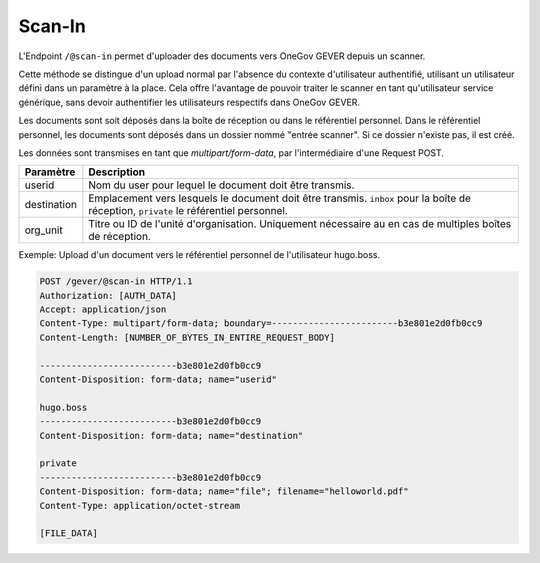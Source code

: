 .. _scanin:

Scan-In
=======

L'Endpoint ``/@scan-in`` permet d'uploader des documents vers OneGov GEVER depuis un scanner.

Cette méthode se distingue d'un upload normal par l'absence du contexte d'utilisateur authentifié, utilisant un utilisateur défini dans un paramètre à la place. Cela offre l'avantage de pouvoir traiter le scanner en tant qu'utilisateur service générique, sans devoir authentifier les utilisateurs respectifs dans OneGov GEVER.

Les documents sont soit déposés dans la boîte de réception ou dans le référentiel personnel. Dans le référentiel personnel, les documents sont déposés dans un dossier nommé "entrée scanner". Si ce dossier n'existe pas, il est créé.

Les données sont transmises en tant que `multipart/form-data`, par l'intermédiaire d'une Request POST.

+-------------+------------------------------------------------------------------------------------------------------------------+
|  Paramètre  |                                                   Description                                                    |
+=============+==================================================================================================================+
| userid      | Nom du user pour lequel le document doit être transmis.                                                          |
+-------------+------------------------------------------------------------------------------------------------------------------+
| destination | Emplacement vers lesquels le document doit être transmis. ``inbox`` pour la boîte de réception, ``private``      |
|             | le référentiel personnel.                                                                                        |
+-------------+------------------------------------------------------------------------------------------------------------------+
| org_unit    | Titre ou ID de l'unité d'organisation. Uniquement nécessaire au en cas de multiples boîtes de réception.         |
+-------------+------------------------------------------------------------------------------------------------------------------+


Exemple: Upload d'un document vers le référentiel personnel de l'utilisateur hugo.boss.

.. sourcecode:: http

  POST /gever/@scan-in HTTP/1.1
  Authorization: [AUTH_DATA]
  Accept: application/json
  Content-Type: multipart/form-data; boundary=------------------------b3e801e2d0fb0cc9
  Content-Length: [NUMBER_OF_BYTES_IN_ENTIRE_REQUEST_BODY]

  --------------------------b3e801e2d0fb0cc9
  Content-Disposition: form-data; name="userid"

  hugo.boss
  --------------------------b3e801e2d0fb0cc9
  Content-Disposition: form-data; name="destination"

  private
  --------------------------b3e801e2d0fb0cc9
  Content-Disposition: form-data; name="file"; filename="helloworld.pdf"
  Content-Type: application/octet-stream

  [FILE_DATA]
